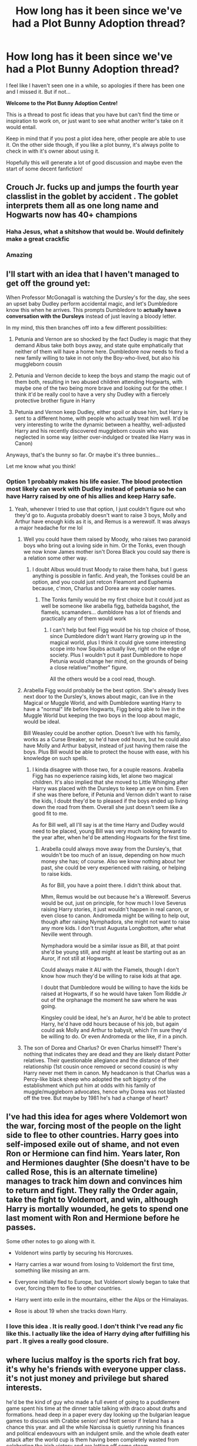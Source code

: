 #+TITLE: How long has it been since we've had a Plot Bunny Adoption thread?

* How long has it been since we've had a Plot Bunny Adoption thread?
:PROPERTIES:
:Author: OhaiItsThatOneGuy
:Score: 20
:DateUnix: 1588035952.0
:DateShort: 2020-Apr-28
:FlairText: Discussion
:END:
I feel like I haven't seen one in a while, so apologies if there has been one and I missed it. But if not...

*Welcome to the Plot Bunny Adoption Centre!*

This is a thread to post fic ideas that you have but can't find the time or inspiration to work on, or just want to see what another writer's take on it would entail.

Keep in mind that if you post a plot idea here, other people are able to use it. On the other side though, if you like a plot bunny, it's always polite to check in with it's owner about using it.

Hopefully this will generate a lot of good discussion and maybe even the start of some decent fanfiction!


** Crouch Jr. fucks up and jumps the fourth year classlist in the goblet by accident . The goblet interprets them all as one long name and Hogwarts now has 40+ champions
:PROPERTIES:
:Author: Bleepbloopbotz2
:Score: 13
:DateUnix: 1588057650.0
:DateShort: 2020-Apr-28
:END:

*** Haha Jesus, what a shitshow that would be. Would definitely make a great crackfic
:PROPERTIES:
:Author: OhaiItsThatOneGuy
:Score: 8
:DateUnix: 1588057830.0
:DateShort: 2020-Apr-28
:END:


*** Amazing
:PROPERTIES:
:Author: Luna-shovegood
:Score: 1
:DateUnix: 1588079940.0
:DateShort: 2020-Apr-28
:END:


** I'll start with an idea that I haven't managed to get off the ground yet:

When Professor McGonagall is watching the Dursley's for the day, she sees an upset baby Dudley perform accidental magic, and let's Dumbledore know this when he arrives. This prompts Dumbledore to *actually have a conversation with the Dursleys* instead of just leaving a bloody letter.

In my mind, this then branches off into a few different possibilities:

1. Petunia and Vernon are so shocked by the fact Dudley is magic that they demand Albus take both boys away, and state quite emphatically that neither of them will have a home here. Dumbledore now needs to find a new family willing to take in not only the Boy-who-lived, but also his muggleborn cousin

2. Petunia and Vernon decide to keep the boys and stamp the magic out of them both, resulting in two abused children attending Hogwarts, with maybe one of the two being more brave and looking out for the other. I think it'd be really cool to have a very shy Dudley with a fiercely protective brother figure in Harry

3. Petunia and Vernon keep Dudley, either spoil or abuse him, but Harry is sent to a different home, with people who actually treat him well. It'd be very interesting to write the dynamic between a healthy, well-adjusted Harry and his recently discovered muggleborn cousin who was neglected in some way (either over-indulged or treated like Harry was in Canon)

Anyways, that's the bunny so far. Or maybe it's three bunnies...

Let me know what you think!
:PROPERTIES:
:Author: OhaiItsThatOneGuy
:Score: 13
:DateUnix: 1588036703.0
:DateShort: 2020-Apr-28
:END:

*** Option 1 probably makes his life easier. The blood protection most likely can work with Dudley instead of petunia so he can have Harry raised by one of his allies and keep Harry safe.
:PROPERTIES:
:Author: Yes_I_Know_Im_Stupid
:Score: 6
:DateUnix: 1588048709.0
:DateShort: 2020-Apr-28
:END:

**** Yeah, whenever I tried to use that option, I just couldn't figure out who they'd go to. Augusta probably doesn't want to raise 3 boys, Molly and Arthur have enough kids as it is, and Remus is a werewolf. It was always a major headache for me lol
:PROPERTIES:
:Author: OhaiItsThatOneGuy
:Score: 2
:DateUnix: 1588049057.0
:DateShort: 2020-Apr-28
:END:

***** Well you could have them raised by Moody, who raises two paranoid boys who bring out a loving side in him. Or the Tonks, even though we now know James mother isn't Dorea Black you could say there is a relation some other way.
:PROPERTIES:
:Author: geek_of_nature
:Score: 5
:DateUnix: 1588051008.0
:DateShort: 2020-Apr-28
:END:

****** I doubt Albus would trust Moody to raise them haha, but I guess anything is possible in fanfic. And yeah, the Tonkses could be an option, and you could just retcon Fleamont and Euphemia because, c'mon, Charlus and Dorea are way cooler names.
:PROPERTIES:
:Author: OhaiItsThatOneGuy
:Score: 3
:DateUnix: 1588051255.0
:DateShort: 2020-Apr-28
:END:

******* The Tonks family would be my first choice but it could just as well be someone like arabella figg, bathelda bagshot, the flamels, scamanders... dumbldore has a lot of friends and practically any of them would work
:PROPERTIES:
:Author: Yes_I_Know_Im_Stupid
:Score: 3
:DateUnix: 1588051645.0
:DateShort: 2020-Apr-28
:END:

******** I can't help but feel Figg would be his top choice of those, since Dumbledore didn't want Harry growing up in the magical world, plus I think it could give some interesting scope into how Squibs actually live, right on the edge of society. Plus I wouldn't put it past Dumbledore to hope Petunia would change her mind, on the grounds of being a close relative/"mother" figure.

All the others would be a cool read, though.
:PROPERTIES:
:Author: Luna-shovegood
:Score: 3
:DateUnix: 1588079537.0
:DateShort: 2020-Apr-28
:END:


***** Arabella Figg would probably be the best option. She's already lives next door to the Dursley's, knows about magic, can live in the Magical or Muggle World, and with Dumbledore wanting Harry to have a "normal" life before Hogwarts, Figg being able to live in the Muggle World but keeping the two boys in the loop about magic, would be ideal.

Bill Weasley could be another option. Doesn't live with his family, works as a Curse Breaker, so he'd have odd hours, but he could also have Molly and Arthur babysit, instead of just having them raise the boys. Plus Bill would be able to protect the house with ease, with his knowledge on such spells.
:PROPERTIES:
:Author: SnarkyAndProud
:Score: 3
:DateUnix: 1588062881.0
:DateShort: 2020-Apr-28
:END:

****** I kinda disagree with those two, for a couple reasons. Arabella Figg has no experience raising kids, let alone two magical children. It's also implied that she moved to Little Whinging after Harry was placed with the Dursleys to keep an eye on him. Even if she was there before, if Petunia and Vernon didn't want to raise the kids, I doubt they'd be to pleased if the boys ended up living down the road from them. Overall she just doesn't seem like a good fit to me.

As for Bill well, all I'll say is at the time Harry and Dudley would need to be placed, young Bill was very much looking forward to the year after, when he'd be attending Hogwarts for the first time.
:PROPERTIES:
:Author: OhaiItsThatOneGuy
:Score: 5
:DateUnix: 1588063714.0
:DateShort: 2020-Apr-28
:END:

******* Arabella could always move away from the Dursley's, that wouldn't be too much of an issue, depending on how much money she has; of course. Also we know nothing about her past, she could be very experienced with raising, or helping to raise kids.

As for Bill, you have a point there. I didn't think about that.

Mhm, Remus would be out because he's a Werewolf. Severus would be out, just on principle, for how much I love Severus raising Harry stories, it just wouldn't happen in real canon, or even close to canon. Andromeda might be willing to help out, though after raising Nymphadora, she might not want to raise any more kids. I don't trust Augusta Longbottom, after what Neville went through.

Nymphadora would be a similar issue as Bill, at that point she'd be young still, and might at least be starting out as an Auror, if not still at Hogwarts.

Could always make it AU with the Flamels, though I don't know how much they'd be willing to raise kids at that age.

I doubt that Dumbledore would be willing to have the kids be raised at Hogwarts, if so he would have taken Tom Riddle Jr out of the orphanage the moment he saw where he was going.

Kingsley could be ideal, he's an Auror, he'd be able to protect Harry, he'd have odd hours because of his job, but again could ask Molly and Arthur to babysit, which I'm sure they'd be willing to do. Or even Andromeda or the like, if in a pinch.
:PROPERTIES:
:Author: SnarkyAndProud
:Score: 3
:DateUnix: 1588065106.0
:DateShort: 2020-Apr-28
:END:


***** The son of Dorea and Charlus? Or even Charlus himself? There's nothing that indicates they are dead and they are likely distant Potter relatives. Their questionable allegiance and the distance of their relationship (1st cousin once removed or second cousin) is why Harry never met them in canon. My headcanon is that Charlus was a Percy-like black sheep who adopted the soft bigotry of the establishment which put him at odds with his family of muggle/muggleborn advocates, hence why Dorea was not blasted off the tree. But maybe by 1981 he's had a change of heart?
:PROPERTIES:
:Author: tipsytops2
:Score: 2
:DateUnix: 1588088910.0
:DateShort: 2020-Apr-28
:END:


** I've had this idea for ages where Voldemort won the war, forcing most of the people on the light side to flee to other countries. Harry goes into self-imposed exile out of shame, and not even Ron or Hermione can find him. Years later, Ron and Hermiones daughter (She doesn't have to be called Rose, this is an alternate timeline) manages to track him down and convinces him to return and fight. They rally the Order again, take the fight to Voldemort, and win, although Harry is mortally wounded, he gets to spend one last moment with Ron and Hermione before he passes.

Some other notes to go along with it.

- Voldenort wins partly by securing his Horcruxes.

- Harry carries a war wound from losing to Voldemort the first time, something like missing an arm.

- Everyone initially fled to Europe, but Voldenort slowly began to take that over, forcing them to flee to other countries.

- Harry went into exile in the mountains, either the Alps or the Himalayas.

- Rose is about 19 when she tracks down Harry.
:PROPERTIES:
:Author: geek_of_nature
:Score: 9
:DateUnix: 1588051830.0
:DateShort: 2020-Apr-28
:END:

*** I love this idea . It is really good. I don't think I've read any fic like this. I actually like the idea of Harry dying after fulfilling his part . It gives a really good closure.
:PROPERTIES:
:Author: senju_bandit
:Score: 2
:DateUnix: 1588114411.0
:DateShort: 2020-Apr-29
:END:


** where lucius malfoy is the sports rich frat boy. it's why he's friends with everyone upper class. it's not just money and privilege but shared interests.

he'd be the kind of guy who made a full event of going to a puddlemere game spent his time at the dinner table talking with draco about drafts and formations. head deep in a paper every day looking up the bulgarian league games to discuss with Crabbe senior/ and Nott senior if Ireland has a chance this year. and all the while Narcissa is quietly running his finances and political endeavours with an indulgent smile. and the whole death eater attack after the world cup is them having been completely wasted from celebrating the irish victory and are letting off some steam.

i always thought it was an interesting dichotomy about how southern racists love american football and are deeply appreciative of the game and individual players despite their tendency to be black.

like Lucius would champion a muggleborn before the fucking wizengamot if she was a competent seeker for his home team.

secondly i wish his rivalry with arthur came not from a political hatred of blood traitors but like an old school quidditch rivalry. or and i think this idea is hilarious an old romantic rivalry over either molly or narcissa.
:PROPERTIES:
:Author: ArkonWarlock
:Score: 7
:DateUnix: 1588057917.0
:DateShort: 2020-Apr-28
:END:


** One thing I've always wanted to see is that the Malfoys help Harry onto the platform instead of the Weasleys, and treat him the same way Molly did. A similar but separate idea is that Harry isn't prejudiced against slytherin (and by extension malfoy) from the very beginning, and ends up in slytherin. Or literally just anything that involves taking Harry from the dursleys early, blood magic be damned, and fostered with a magical family.
:PROPERTIES:
:Author: yeetbeanie
:Score: 8
:DateUnix: 1588049639.0
:DateShort: 2020-Apr-28
:END:

*** I kinda second this. Would love to see Harry get to Hogwarts without the instantaneous bias against slytherin. Thus he should get put in slytherin himself and see where it goes from there.

It can easily fix two of my major problems with the series. Slytherins basically being faceless evil bad guys as well as Harry actually acting slytherin in some way. He does have clever moments but like it's the house of cunning and ambition and uh he just doesnt rlly show that much even though that's the first choice.

Srry to piggyback
:PROPERTIES:
:Author: the-user-name_
:Score: 3
:DateUnix: 1588053596.0
:DateShort: 2020-Apr-28
:END:

**** I'd argue that he is ambitious with regard to taking down Voldemort, but troubled a the same time. On the whole, though, personality traits aren't fixed and I'd imagine that being in Gryffindor has a bigger impact on his development as a person than sitting on the stool ever did.
:PROPERTIES:
:Author: Luna-shovegood
:Score: 2
:DateUnix: 1588080134.0
:DateShort: 2020-Apr-28
:END:

***** That's fair it's just a pet peeve of mine.

Like when he sits there he is considered for the house of cunning and ambition. He as far as I'm aware had no goal in mind for his ambition at this point though so it's kinda like oh he's an ambitious person but he doesnt seem to have any beyond killing voldy.

And it's fine not to have ambition cuz the house isnt just that. The problem is he doesnt really show much cunning from what I remember.

Yeah personality traits arent fixed but like we are told those traits are there and they are basically never even mentioned again. It's just annoying for this potential to be there and its just like not mentioned and that's painful.
:PROPERTIES:
:Author: the-user-name_
:Score: 3
:DateUnix: 1588080442.0
:DateShort: 2020-Apr-28
:END:

****** The only things I can really think of at that point are his ambitions to one day leave the Durlseys (which I suppose must seem mammoth when you've got no money and live in the environment he does). He could have come out of it all completely downtrodden but instead is looking forward to a fresh start at Stonewall High. He wants to make friends and the train's barely left before he has one, sort of thing.

I'll admit that it's a bit of a stretch, however. A bit like Albus Severus being in Slytherin yet seeming more Gryffindor than anything. I could understand the idea of the houses not being nearly as split personality-wise as made out (I strongly suspect this is the case) but I don't think that was where JKR was going.
:PROPERTIES:
:Author: Luna-shovegood
:Score: 2
:DateUnix: 1588080925.0
:DateShort: 2020-Apr-28
:END:

******* Honestly it's annoying cuz it seems like the only reason the idea of him being slytherin is ever mentioned is "oh he could've been in the bad guy house".

It's annoying because a house of people who are ambitious and cunning could be so much more than how shallow it actually seems.

Like nobody needs to be a carbon copy perfect example but it honestly doesnt seem like slytherin characters were given the chance to be developed enough for them to be different.

I love the series but it's annoying how much potential was missed for those characters.
:PROPERTIES:
:Author: the-user-name_
:Score: 2
:DateUnix: 1588081351.0
:DateShort: 2020-Apr-28
:END:

******** Yep, it's deeply uncomfortable how even many adults in the series suggest they are uncomfortable with children sorted into Slytherin. When we look at the size of Voldemort's inner circle, it's simply not possible that the majority of Slytherin's were involved.

Once you get outside that circle, you fall into the 'you don't know who you can trust' zone. I suppose that's probably a fair write up of people, though. There's nothing to stop someone being an extremely loyal bigot, after all.

I mean, what were Crabbe and Goyle's personality traits?

All the houses, save Gryffindor were quite weak, really. Even then, Gryffindor was essentially a demonstration of how most characters had traits from other houses.
:PROPERTIES:
:Author: Luna-shovegood
:Score: 3
:DateUnix: 1588091707.0
:DateShort: 2020-Apr-28
:END:


** A one-shot focused on Ron about how he feels to be an ordinary person surrounded by extraordinary people. Even all of his siblings have something special that makes them stand out.
:PROPERTIES:
:Author: usernamesaretaken3
:Score: 13
:DateUnix: 1588041286.0
:DateShort: 2020-Apr-28
:END:

*** When would you roughly have it set? And what do you reckon is Ginny's special thing? Just because, I can see with the older brothers what their special skills and achievements are, various prefect, headboys, quidditch captains and cool jobs, but Ron did become a decent keeper and was a prefect as well. Just interested to hear what you'd presumably do to pull it off!
:PROPERTIES:
:Author: OhaiItsThatOneGuy
:Score: 3
:DateUnix: 1588044503.0
:DateShort: 2020-Apr-28
:END:

**** Also, Ron was a Prefect only becauase Dumbledore didn't want to put more responsibilities on Harry. Imagine Ron finding out about that. His self-esteem would be hit hard like never before.

I would say year six would be best. Around the time he starts dating Lavender.
:PROPERTIES:
:Author: usernamesaretaken3
:Score: 7
:DateUnix: 1588047055.0
:DateShort: 2020-Apr-28
:END:


**** Ginny went on and became a professional quidditch player. She already won the quidditch cup without Harry in year five and six.

Besides that, she is the only girl child in the family. That may sound cheap, but it really isn't. If you are the only girl or boy child in your big family, you will definitely have a special place in your parents heart, and even your siblings. Not to mention she's also the youngest.
:PROPERTIES:
:Author: usernamesaretaken3
:Score: 5
:DateUnix: 1588046828.0
:DateShort: 2020-Apr-28
:END:

***** So maybe like a midlife crisis thing then? I could see that I guess, especially after he retired as an auror and joined the Weasleys' Wizard Wheezes business
:PROPERTIES:
:Author: OhaiItsThatOneGuy
:Score: 1
:DateUnix: 1588047119.0
:DateShort: 2020-Apr-28
:END:


** I can't do this idea justice maybe someone else can here's the first chapter. Maybe It will spark inspiration for someone else, it a McGonagall time travel fic

Once more into the breach.... And this time remember the cat

Summary:

The cat is catching that bloody Canary. Minerva finally decides to get shit done. Work Text:

Child soldiers lay dead at the gates, The black lake had turned red, victory had a bitter taste as she looked out at the dead.

Minerva sank Heavily into the chair covered in blood , sweat and Various other bits She didn't want to contemplate. They had won but at what price, a quarter of a generation lay dead at the gates . Child soldier in a war that had been Raging for generations All because the older generation , her generation couldn't adjust, the let hate grow in their hearts and it destroyed them. Tom destroyed them.

If only she had know what he would become back them , she could have done something. She could .... She could do stop thing to stop this. Minerva wrenched the drawer to the desk next to her open . Albus's last resort, the last master time turner , she could go back, but not the normal way, she would be a child again transcending time in spirit but not in body . Merlin she could save them, she could save them all. With shaking hands she began to turn. 67 years , her eyes began to burn.

What seemed like an eternity pasted only in an instant, she was back . A Hogwarts letter in her hands.
:PROPERTIES:
:Author: pygmypuffonacid
:Score: 7
:DateUnix: 1588048576.0
:DateShort: 2020-Apr-28
:END:


** I have /so many/, but here are some highlights:

- Harry gets access to the memories in his scarcrux, and development of Occlumency allows him to access his own early memories. He's aware of how things were at the end of the last war, and is uncertain about whether to even bother with Wizarding Britain. He decides to attend Hogwarts, at least for his first year, to get a feel for how Wizarding Britain responded to Voldemort's defeat, and whether it's worth fighting for when Voldemort returns. He'll certainly find a few people worth protecting, but how will he judge the society itself?
- Somehow, the Wizengamot and/or the general Wizarding public get a complete and detailed accounting of the events of the graveyard (Pensieve memory played at Harry's hearing?). One of the Darker pureblood lords stands and, after reaffirming his belief in the importance of blood purity and the superiority of purebloods over other wizards (and wizards over Muggles), calls out the Death Eaters as the /real/ blood-traitors. After all, here are a bunch of purebloods debasing themselves before a lowly half-blood son of a Muggle, and murdering other purebloods for refusing to do the same. Now the Death Eaters have new opponents - the Dark families.
- They say that those we love will always remain a part of us even after they're gone. For Master of Death Harry Potter, this is a far more literal statement. He carries the souls of departed loved ones within him, and they're far from silent, conversing with him and with each other, and often influencing his behavior and personality. Having outlived pretty much everybody he's ever known, his head can be a very noisy place. At times, he can be distant yet strangely insightful, bossy and axiomatic, or even just hungry and craving a chess game.
- The war ended, and within less than a year most of the people of Wizarding Britain had turned on Harry. /Again/. Now he's in the past, in the body of his younger self, and he's going to do things right this time. No, he's not going to vanquish Voldemort more quickly and efficiently; he's going to basically leave him free rein. He's going to save the people worth saving, and leave the rest to burn.
- Trelawney is deliberately teaching Divination poorly, with the intent of lessening people's belief in Seers and thus helping protect those that truly have the Gift. She herself is a gifted Seer, but the constant influx of what-may-be is just too overwhelming, so she drinks to keep her Inner Eye closed. Should a Battle of Hogwarts occur, she'll sober up for the fight, using her gift to fight with foreknowledge of the enemy's moves and of where she can make the greatest difference.
- Phoenixes are born not of other phoenixes, but when a magical being of extraordinary character and purity of heart dies. The Order of the Phoenix is (unbeknownst to any but its founder) named not for Fawkes, but for Dumbledore, who has convinced himself that he'll become a phoenix. For decades, being reborn as a phoenix has been one of his main goals, though he also tries to encourage others to behavior that he believes would help them towards a phoenix rebirth. This is also why he has no fear of death - he honestly expects it to turn him into a phoenix - and why he seems so intent on reforming everyone: He both wants to give them a chance at phoenix rebirth, and considers redeeming evil people "light" and thus part of his journey to becoming a phoenix himself.
- Deathly Hallows indicates that there is no separate Heaven or Hell in the Potterverse, just an afterlife where the punishment for misdeeds is the damage they did to your own soul. Merope Gaunt's punishment for raping Tom Riddle Sr. is to first watch the horrors perpetrated by the child of that union, then spend eternity caring for the eight mutilated fragments of her beloved son's soul, forever wishing but unable to ease his pain. Could work well as a horror/tragedy oneshot.
- When Harry is first introduced to the Ministry of Magic, he's told that they handle keeping the magical world secret, but as the series progresses they turn out to be more of a full independent government (one which clearly doesn't follow the laws of the UK, and at least borders on autocracy). This idea is: The Ministry was /originally/ founded as a secret government agency/department/organization/whatever with the stated mission of maintaining the Statute of Secrecy, but since that time, they've been gradually (and past a point technically illegally) expanding both their role and their authority, while cutting away the ties binding them to the rest of the British government. Nowadays, very few in Her Majesty's government know about magic, and though they know that the current Ministry is flouting a large number of important British and international laws, they can't really do anything about it without risking a full-scale conflict with magicals. It doesn't help that, every time the British PM confronts the current Minister for Magic about the illegality of their Ministry and its actions, they tend to forget about the entire issue (even if other people still remember and have records).
- Occlumency is meant to protect the user's mind from external intrusion and influence while granting said user greater control over their own mind and emotions. What if there's a downside to this? What if, the more you master and use Occlumency, the more resistant you become to new information, ideas, opinions, etc.? In this concept, Occlumency tends to result in the gradual ossification of the user's thought processes, making it harder and less likely for them to change their mind or their plans. This might explain how, no matter what happens, all Snape sees when he looks at Harry is a mini-James, or how Dumbledore and/or Voldemort might keep trying the same thing or attempting to salvage the same plan despite repeated failures.

*And Crossover Ideas!*

- The Second Blood War wasn't won as quickly and decisively as in canon. Instead, the fighting began to spread to other countries and other populations, eventually pulling in even Muggles and nonhumans. New would-be conquerors arose across the globe, each preaching their own version of a genetic utopia. This period of war and devastation would echo down the centuries, and later referred to as "The Eugenics Wars"...
- Remus Lupin shares at least the spelling of his last name with a couple of other fictional characters. What if they were actually kin? How would a Remus that's descended from and/or related to a notorious thief change things? Heck, what if a certain modern-day thief bearing that name came along to help out Harry and company, bringing his somewhat eccentric friends with him? In other words, Remus Lupin is related to Arsene Lupin and/or Lupin III.
- Umino Iruka (from Naruto) ends up teaching at Hogwarts. He acts as something of a mentor and genuinely supportive adult to Harry and other outcasts (Neville, Luna, Hermione, etc.), and during the Second Blood War advises the Order as someone with actual military training and wartime experience. Alternate version: ~15-year-old Sakura gets dropped into the summer between Harry's 4th and 5th year, leading to a Harry/Sakura pairing. I recently finished posting my take on the first idea as "Umino Iruka and the Will of Fire" on ffn and AO3, but would love to see others' versions.
- High School DxD crossover. Harry dies for real at the battle of Hogwarts (either Dumbledore was wrong or Harry decided not to come back). A Devil (Rias? Sona? Somebody else?) fills in some of their peerage from the casualties of said battle, starting with Harry. If Harry accepted his death and decided to move on, that could create some serious tension between himself and his new King after they dragged him back from his rest to fight in new battles. Another possible source of tension - I never said that only /defenders/ would get reincarnated.

Deciding that desperate measures are called for, Sirius summons the ghost of a distant uncle/cousin (the Black family tree is a bit of a tumbleweed) to help in the fight against Voldemort. He knows of this particular ancestor thanks to being compared to him by some older relatives: Both were free spirits with a love of pranks and a sometimes cruel and vicious sense of humor, though the latter was far more pronounced in the ancestor.

This ancestor was posthumously cast from the family due to his increasing fondness for Muggle American culture. Choosing to no longer call himself a Black, he went solely by his first name, one completely in line with the family's preference for astronomical names.

As his mother would often shout after his latest bout of antics: Betelgeuse, Betelgeuse, Betelgeuse!
:PROPERTIES:
:Author: WhosThisGeek
:Score: 2
:DateUnix: 1588086732.0
:DateShort: 2020-Apr-28
:END:


** The sorting hat refuses to sort Sirius into Gryffindor, reasoning that Gryffindor will bring out the worst in Sirius and turn him into a brash bully.

Sirius becomes rivals with James, and friends with Severus. They lean on each other from shared experiences with bad family, temptations of dark magic, and problems fitting in in Slytherin as a Black that makes it clear he doesnt want to be there and the half blood son of a disgraced Prince.

Eventually Sirius needs to step up to protect Regulus, and begins playing the part of the perfect son like expected of him. Sirius and Snape join Voldemort with intentions of bringing him down from the inside. Working alone at first, then with some other Death Eaters that want out, and finally with the Order, including a highly untrusting James Potter.
:PROPERTIES:
:Author: Kingsonne
:Score: 5
:DateUnix: 1588102466.0
:DateShort: 2020-Apr-29
:END:


** Petunia is asked by Harry after the Battle to come with him to return to Cokeworth for some reason. Most likely, Snape made Harry executor of his will, and particularly he is asked to find any relatives of his father's family and give him all his money (Harry then gets all magical books, Potion material, laboratory etc.). Petunia is thus forced to comfort her past (also, to attend the Snape's funeral) and explain it to Harry.
:PROPERTIES:
:Author: ceplma
:Score: 3
:DateUnix: 1588056444.0
:DateShort: 2020-Apr-28
:END:

*** Ooh, very nice
:PROPERTIES:
:Author: Kingsonne
:Score: 2
:DateUnix: 1588102602.0
:DateShort: 2020-Apr-29
:END:


** First Idea: Remus ends up sitting with Severus and Lily, on his first train ride to Hogwarts.

Second Idea: Sirius is sorted into Slytherin, while Severus is sorted into another house.

Third Idea: Regulus secretly lived, and became a spy for Dumbledore.

Fourth Idea: Harry is Boy Who Lived, but also a Squib.

Fifth Idea: Next Gen story where James, Fred II or whomever else isn't impressed by their family and what they did, but get all excited about bands, or the like. I just imagine, seeing so many "influential" people, would make them immune to acting excited, that people in bands or the like would excite them more.

Sixth Idea: AU Where Remus and/or Tonks ends up surviving to help raise Teddy. Just would be nice to seeing more of those.

Seventh Idea: Sirius comes back from the veil, sometime after the war ends, and gets a trial to prove his innocence.
:PROPERTIES:
:Author: SnarkyAndProud
:Score: 4
:DateUnix: 1588062575.0
:DateShort: 2020-Apr-28
:END:

*** I got about halfway through your comment before I realised these were all different ideas. I was like man, this is one weird fix they're describing
:PROPERTIES:
:Author: OhaiItsThatOneGuy
:Score: 4
:DateUnix: 1588063275.0
:DateShort: 2020-Apr-28
:END:

**** I'll make an edit, to be more clear.
:PROPERTIES:
:Author: SnarkyAndProud
:Score: 2
:DateUnix: 1588065161.0
:DateShort: 2020-Apr-28
:END:


** I don't have the writing chops or the time to do this justice.

An AU where Merope lives. Riddle is still a psychopath but in a CEO way rather than a bloodthirsty dark lord way. His manipulations have Abraxas Malfoy beat out Eugenia Jenkins for Minister on a campaign based on being tough on the Squib rioters and anti-Muggleborn dogwhistles about "pureblood pride" and "wizarding tradition". They pass policies gradually that reduce the ability of Muggleborns to hold positions of power. Then begin requiring magical children to go to Ministry run schools before Hogwarts age, this gives non-Muggleborns the advantage of more magical education than Muggleborns and it allows the Ministry the ability to indoctrinate children. "Mudblood terrorists" infiltrate the MoM sometime in the late 80s/early 90s and kill several employees who just so happen to be muggle/muggleborn friendly purebloods (Arthur Weasley, James Potter, one or both of the Longbottoms, etc). This massacre is used to justify even more oppressive policies and elevates Bellatrix Lestrange to Head of the DMLE.

Eventually, sometime in the early/mid 90s, the pureblood regime, with their power firmly secured, turns their focus to anti-halfblood policies. Riddle is outed as a halfblood and falls from power and starts building his own resistance. Riddle and Dumbledore + his supporters find themselves reluctant allies.
:PROPERTIES:
:Author: tipsytops2
:Score: 2
:DateUnix: 1588086846.0
:DateShort: 2020-Apr-28
:END:


** A fic where James and Lily live and Harry's brother either is/is thought to be the boy who lived. James and Lily train Harry's brother way to fucking hard, to a point where he hates magic and actively tries to suppress it in the thought that is he were a squib they wouldn't train him anymore. He becomes an obscurial and Harry is brother to the-obscurial-who-lived. There'd prolly be a bit of James/Lily bashing or something but idk. Harry loves his brother and they've always been there for each other. Idk where to go from there.
:PROPERTIES:
:Author: Super_Seeker
:Score: 2
:DateUnix: 1588070151.0
:DateShort: 2020-Apr-28
:END:
